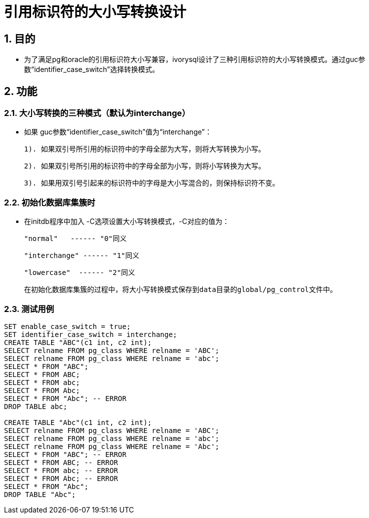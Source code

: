 
:sectnums:
:sectnumlevels: 5

= 引用标识符的大小写转换设计

== 目的

- 为了满足pg和oracle的引用标识符大小写兼容，ivorysql设计了三种引用标识符的大小写转换模式。通过guc参数“identifier_case_switch”选择转换模式。

== 功能

=== 大小写转换的三种模式（默认为interchange）

- 如果 guc参数“identifier_case_switch”值为“interchange”：

   1). 如果双引号所引用的标识符中的字母全部为大写，则将大写转换为小写。

   2). 如果双引号所引用的标识符中的字母全部为小写，则将小写转换为大写。

   3). 如果用双引号引起来的标识符中的字母是大小写混合的，则保持标识符不变。

=== 初始化数据库集簇时

- 在initdb程序中加入 -C选项设置大小写转换模式，-C对应的值为：

  "normal"   ------ "0"同义

  "interchange" ------ "1"同义

  "lowercase"  ------ "2"同义

  在初始化数据库集簇的过程中，将大小写转换模式保存到data目录的global/pg_control文件中。
  
=== 测试用例

```
SET enable_case_switch = true;
SET identifier_case_switch = interchange;
CREATE TABLE "ABC"(c1 int, c2 int);
SELECT relname FROM pg_class WHERE relname = 'ABC';
SELECT relname FROM pg_class WHERE relname = 'abc';
SELECT * FROM "ABC";
SELECT * FROM ABC;
SELECT * FROM abc;
SELECT * FROM Abc;
SELECT * FROM "Abc"; -- ERROR
DROP TABLE abc;

CREATE TABLE "Abc"(c1 int, c2 int);
SELECT relname FROM pg_class WHERE relname = 'ABC';
SELECT relname FROM pg_class WHERE relname = 'abc';
SELECT relname FROM pg_class WHERE relname = 'Abc';
SELECT * FROM "ABC"; -- ERROR
SELECT * FROM ABC; -- ERROR
SELECT * FROM abc; -- ERROR
SELECT * FROM Abc; -- ERROR
SELECT * FROM "Abc";
DROP TABLE "Abc";

```




